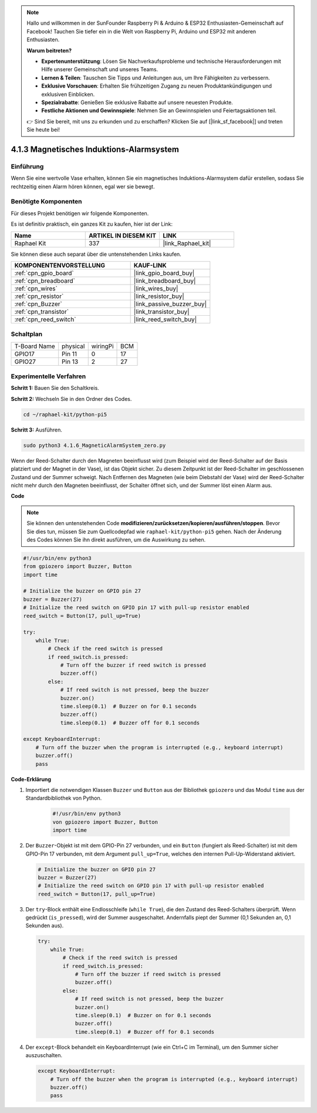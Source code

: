 .. note::

    Hallo und willkommen in der SunFounder Raspberry Pi & Arduino & ESP32 Enthusiasten-Gemeinschaft auf Facebook! Tauchen Sie tiefer ein in die Welt von Raspberry Pi, Arduino und ESP32 mit anderen Enthusiasten.

    **Warum beitreten?**

    - **Expertenunterstützung**: Lösen Sie Nachverkaufsprobleme und technische Herausforderungen mit Hilfe unserer Gemeinschaft und unseres Teams.
    - **Lernen & Teilen**: Tauschen Sie Tipps und Anleitungen aus, um Ihre Fähigkeiten zu verbessern.
    - **Exklusive Vorschauen**: Erhalten Sie frühzeitigen Zugang zu neuen Produktankündigungen und exklusiven Einblicken.
    - **Spezialrabatte**: Genießen Sie exklusive Rabatte auf unsere neuesten Produkte.
    - **Festliche Aktionen und Gewinnspiele**: Nehmen Sie an Gewinnspielen und Feiertagsaktionen teil.

    👉 Sind Sie bereit, mit uns zu erkunden und zu erschaffen? Klicken Sie auf [|link_sf_facebook|] und treten Sie heute bei!

.. _4.1.6_py_pi5:

4.1.3 Magnetisches Induktions-Alarmsystem
============================================

Einführung
-----------------

Wenn Sie eine wertvolle Vase erhalten, können Sie ein magnetisches Induktions-Alarmsystem dafür erstellen, sodass Sie rechtzeitig einen Alarm hören können, egal wer sie bewegt.

Benötigte Komponenten
------------------------------

Für dieses Projekt benötigen wir folgende Komponenten.

.. image:: ../python_pi5/img/4.1.6_magneticalarmsystem_list.png
  :width: 800
  :align: center

Es ist definitiv praktisch, ein ganzes Kit zu kaufen, hier ist der Link:

.. list-table::
    :widths: 20 20 20
    :header-rows: 1

    *   - Name	
        - ARTIKEL IN DIESEM KIT
        - LINK
    *   - Raphael Kit
        - 337
        - |link_Raphael_kit|

Sie können diese auch separat über die untenstehenden Links kaufen.

.. list-table::
    :widths: 30 20
    :header-rows: 1

    *   - KOMPONENTENVORSTELLUNG
        - KAUF-LINK

    *   - :ref:`cpn_gpio_board`
        - |link_gpio_board_buy|
    *   - :ref:`cpn_breadboard`
        - |link_breadboard_buy|
    *   - :ref:`cpn_wires`
        - |link_wires_buy|
    *   - :ref:`cpn_resistor`
        - |link_resistor_buy|
    *   - :ref:`cpn_Buzzer`
        - |link_passive_buzzer_buy|
    *   - :ref:`cpn_transistor`
        - |link_transistor_buy|
    *   - :ref:`cpn_reed_switch`
        - |link_reed_switch_buy|


Schaltplan
-----------------------

============ ======== ======== ===
T-Board Name physical wiringPi BCM
GPIO17       Pin 11   0        17
GPIO27       Pin 13   2        27
============ ======== ======== ===

.. image:: ../python_pi5/img/4.1.6_magneticalarmsystem_schematic.png
   :align: center

Experimentelle Verfahren
------------------------------

**Schritt 1:** Bauen Sie den Schaltkreis.

.. image:: ../python_pi5/img/4.1.6_magneticalarmsystem_circuit.png
  :width: 800
  :align: center

**Schritt 2:** Wechseln Sie in den Ordner des Codes.

.. raw:: html

   <run></run>

.. code-block::

    cd ~/raphael-kit/python-pi5

**Schritt 3:** Ausführen.

.. raw:: html

   <run></run>

.. code-block::

    sudo python3 4.1.6_MagneticAlarmSystem_zero.py

Wenn der Reed-Schalter durch den Magneten beeinflusst wird (zum Beispiel wird der Reed-Schalter auf der Basis platziert und der Magnet in der Vase), ist das Objekt sicher. Zu diesem Zeitpunkt ist der Reed-Schalter im geschlossenen Zustand und der Summer schweigt.
Nach Entfernen des Magneten (wie beim Diebstahl der Vase) wird der Reed-Schalter nicht mehr durch den Magneten beeinflusst, der Schalter öffnet sich, und der Summer löst einen Alarm aus.

**Code**

.. note::
    Sie können den untenstehenden Code **modifizieren/zurücksetzen/kopieren/ausführen/stoppen**. Bevor Sie dies tun, müssen Sie zum Quellcodepfad wie ``raphael-kit/python-pi5`` gehen. Nach der Änderung des Codes können Sie ihn direkt ausführen, um die Auswirkung zu sehen.

.. raw:: html

    <run></run>

.. code-block:: python

   #!/usr/bin/env python3
   from gpiozero import Buzzer, Button
   import time

   # Initialize the buzzer on GPIO pin 27
   buzzer = Buzzer(27)
   # Initialize the reed switch on GPIO pin 17 with pull-up resistor enabled
   reed_switch = Button(17, pull_up=True)

   try:
       while True:
           # Check if the reed switch is pressed
           if reed_switch.is_pressed:
               # Turn off the buzzer if reed switch is pressed
               buzzer.off()
           else:
               # If reed switch is not pressed, beep the buzzer
               buzzer.on()
               time.sleep(0.1)  # Buzzer on for 0.1 seconds
               buzzer.off()
               time.sleep(0.1)  # Buzzer off for 0.1 seconds

   except KeyboardInterrupt:
       # Turn off the buzzer when the program is interrupted (e.g., keyboard interrupt)
       buzzer.off()
       pass




**Code-Erklärung**

#. Importiert die notwendigen Klassen ``Buzzer`` und ``Button`` aus der Bibliothek ``gpiozero`` und das Modul ``time`` aus der Standardbibliothek von Python.

    .. code-block:: python

        #!/usr/bin/env python3
        von gpiozero import Buzzer, Button
        import time

#. Der ``Buzzer``-Objekt ist mit dem GPIO-Pin 27 verbunden, und ein ``Button`` (fungiert als Reed-Schalter) ist mit dem GPIO-Pin 17 verbunden, mit dem Argument ``pull_up=True``, welches den internen Pull-Up-Widerstand aktiviert.

   .. code-block:: python

       # Initialize the buzzer on GPIO pin 27
       buzzer = Buzzer(27)
       # Initialize the reed switch on GPIO pin 17 with pull-up resistor enabled
       reed_switch = Button(17, pull_up=True)


#. Der ``try``-Block enthält eine Endlosschleife (``while True``), die den Zustand des Reed-Schalters überprüft. Wenn gedrückt (``is_pressed``), wird der Summer ausgeschaltet. Andernfalls piept der Summer (0,1 Sekunden an, 0,1 Sekunden aus).

   .. code-block:: python

       try:
           while True:
               # Check if the reed switch is pressed
               if reed_switch.is_pressed:
                   # Turn off the buzzer if reed switch is pressed
                   buzzer.off()
               else:
                   # If reed switch is not pressed, beep the buzzer
                   buzzer.on()
                   time.sleep(0.1)  # Buzzer on for 0.1 seconds
                   buzzer.off()
                   time.sleep(0.1)  # Buzzer off for 0.1 seconds


#. Der ``except``-Block behandelt ein KeyboardInterrupt (wie ein Ctrl+C im Terminal), um den Summer sicher auszuschalten.

   .. code-block:: python

       except KeyboardInterrupt:
           # Turn off the buzzer when the program is interrupted (e.g., keyboard interrupt)
           buzzer.off()
           pass

